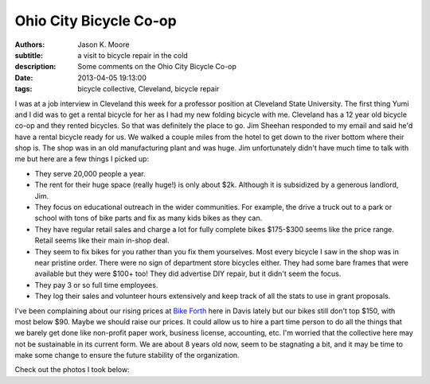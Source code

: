 =======================
Ohio City Bicycle Co-op
=======================

:authors: Jason K. Moore
:subtitle: a visit to bicycle repair in the cold
:description: Some comments on the Ohio City Bicycle Co-op
:date: 2013-04-05 19:13:00
:tags: bicycle collective, Cleveland, bicycle repair


.. image:: https://objects-us-east-1.dream.io/moorepants.info/cleveland-bridge.jpg
   :class: img-rounded
   :width: 400px



I was at a job interview in Cleveland this week for a professor position at
Cleveland State University. The first thing Yumi and I did was to get a rental
bicycle for her as I had my new folding bicycle with me. Cleveland has a 12
year old bicycle co-op and they rented bicycles. So that was definitely the
place to go. Jim Sheehan responded to my email and said he'd have a rental
bicycle ready for us. We walked a couple miles from the hotel to get down to
the river bottom where their shop is. The shop was in an old manufacturing
plant and was huge. Jim unfortunately didn't have much time to talk with me but
here are a few things I picked up:


- They serve 20,000 people a year.
- The rent for their huge space (really huge!) is only about $2k. Although it
  is subsidized by a generous landlord, Jim.
- They focus on educational outreach in the wider communities. For example, the
  drive a truck out to a park or school with tons of bike parts and fix as many
  kids bikes as they can.
- They have regular retail sales and charge a lot for fully complete bikes
  $175-$300 seems like the price range. Retail seems like their main in-shop
  deal.
- They seem to fix bikes for you rather than you fix them yourselves. Most
  every bicycle I saw in the shop was in near pristine order. There were no
  sign of department store bicycles either. They had some bare frames that were
  available but they were $100+ too! They did advertise DIY repair, but it
  didn't seem the focus.
- They pay 3 or so full time employees.
- They log their sales and volunteer hours extensively and keep track of all
  the stats to use in grant proposals.

I've been complaining about our rising prices at `Bike Forth
<http://www.davisbikecollective.org>`_ here in Davis lately but our bikes still
don't top $150, with most below $90. Maybe we should raise our prices. It could
allow us to hire a part time person to do all the things that we barely get
done like non-profit paper work, business license, accounting, etc. I'm worried
that the collective here may not be sustainable in its current form. We are
about 8 years old now, seem to be stagnating a bit, and it may be time to make
some change to ensure the future stability of the organization.

Check out the photos I took below:

.. raw:: html

   <table style="width:194px;">
     <tr>
       <td align="center"
         style="height:194px;background:url(https://picasaweb.google.com/s/c/transparent_album_background.gif)
         no-repeat left">
         <a
           href="https://picasaweb.google.com/110966557175293116547/OhioCityBicycleCoOp?authuser=0&feat=embedwebsite">
           <img
             src="https://lh5.googleusercontent.com/-zaupRgmtSWw/UV9odmnAEbE/AAAAAAADAjM/mg_tBRoVz_A/s160-c/OhioCityBicycleCoOp.jpg"
             width="160"
             height="160"
             style="margin:1px 0 0 4px;">
         </a>
       </td>
     </tr>
     <tr>
       <td style="text-align:center;font-family:arial,sans-serif;font-size:11px">
         <a href="https://picasaweb.google.com/110966557175293116547/OhioCityBicycleCoOp?authuser=0&feat=embedwebsite"
           style="color:#4D4D4D;font-weight:bold;text-decoration:none;">Ohio City
           Bicycle Co-op</a>
       </td>
     </tr>
   </table>
